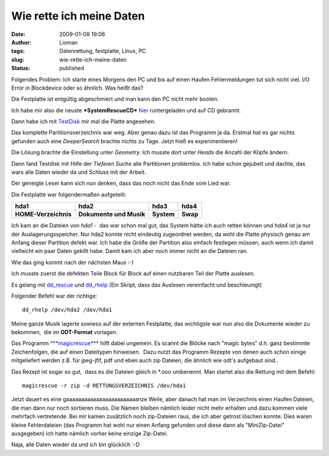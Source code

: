 Wie rette ich meine Daten
#########################
:date: 2009-01-09 19:06
:author: Lioman
:tags: Datenrettung, festplatte, Linux, PC
:slug: wie-rette-ich-meine-daten
:status: published

Folgendes Problem: Ich starte eines Morgens den PC und bis auf einen
Haufen Fehlermeldungen tut sich nicht viel. I/O Error in Blockdevice
oder so ähnlich. Was heißt das?

Die Festplatte ist entgültig abgeschmiert und man kann den PC nicht mehr
booten.

Ich habe mir also die neuste ***SystemRescueCD***
`hier <http://www.sysresccd.org/Download>`__ runtergeladen und auf CD
gebrannt.

Dann habe ich mit `TestDisk <http://www.cgsecurity.org/wiki/TestDisk>`__
mir mal die Platte angesehen.

Das komplette Partitionsverzeichnis war weg. Aber genau dazu ist das
Programm ja da. Erstmal hat es gar nichts gefunden auch eine
*DeeperSearch* brachte nichts zu Tage. Jetzt hieß es experimentieren!

Die Lösung brachte die Einstellung unter *Geometry.* Ich musste dort
unter *Heads* die Anzahl der Köpfe ändern.

Dann fand Testdisk mit Hilfe der *Tieferen Suche* alle Partitionen
problemlos. Ich habe schon gejubelt und dachte, das wars alle Daten
wieder da und Schluss mit der Arbeit.

Der geneigte Leser kann sich nun denken, dass das noch nicht das Ende
vom Lied war.

Die Festplatte war folgendermaßen aufgeteilt:

+------------------------+---------------------------+--------------+------------+
| **hda1**               | **hda2**                  | **hda3**     | **hda4**   |
+------------------------+---------------------------+--------------+------------+
| **HOME-Verzeichnis**   | **Dokumente und Musik**   | **System**   | **Swap**   |
+------------------------+---------------------------+--------------+------------+

Ich kam an die Dateien von *hda1* -  das war schon mal gut, das System
hätte ich auch retten können und *hda4* ist ja nur der
Auslagerungsspeicher. Nur hda2 konnte nicht eindeutig zugeordnet werden,
da wohl die Platte physisch genau am Anfang dieser Partition defekt war.
Ich habe die Größe der Partition also einfach festlegen müssen, auch
wenn ich damit vielleicht ein paar Daten gekillt habe. Damit kam ich
aber noch immer nicht an die Dateien ran.

Wie das ging kommt nach der nächsten Maus :-)

Ich musste zuerst die defekten Teile Block für Block auf einen nutzbaren
Teil der Platte auslesen.

Es gelang mit
`dd\_rescue <http://www.garloff.de/kurt/linux/ddrescue/>`__ und
`dd\_rhelp <http://www.kalysto.org/utilities/dd_rhelp/index.en.html>`__
(Ein Skript, dass das Auslesen vereinfacht und beschleunigt)

Folgender Befehl war der richtige:

::

     dd_rhelp /dev/hda2 /dev/hda1

Meine ganze Musik lagerte sowieso auf der externen Festplatte, das
wichtigste war nun also die Dokumente wieder zu bekommen,  die im
**ODT-Format** vorlagen.

Das Programm
`***magicrescue*** <http://www.itu.dk/~jobr/magicrescue/>`__ hilft dabei
ungemein. Es scannt die Blöcke nach "magic bytes" d.h. ganz bestimmte
Zeichenfolgen, die auf einen Dateitypen hinweisen.  Dazu nutzt das
Programm Rezepte von denen auch schon einige mitgeliefert werden z.B.
für jpeg-jfif, pdf und eben auch zip Dateien, die ähnlich wie odt's
aufgebaut sind..

Das Rezept ist sogar so gut,  dass es die Dateien gleich in \*.ooo
umbenennt. Man startet also die Rettung mit dem Befehl:

::

     magicrescue -r zip -d RETTUNGSVERZEICHNIS /dev/hda1

Jetzt dauert es eine gaaaaaaaaaaaaaaaaaaaaaaaanze Weile, aber danach hat
man im Verzeichnis einen Haufen Dateien, die man dann nur noch sortieren
muss. Die Namen bleiben nämlich leider nicht mehr erhalten und dazu
kommen viele mehrfach vertretende. Bei mir kamen zusätzlich noch
zip-Dateien raus, die ich aber getrost löschen konnte. Dies waren kleine
Fehlerdateien (das Programm hat wohl nur einen Anfang gefunden und diese
dann als "MiniZip-Datei" ausgegeben) ich hatte nämlich vorher keine
einzige Zip-Datei.

Naja, alle Daten wieder da und ich bin glücklich :-D


